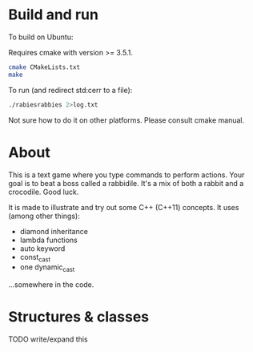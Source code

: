 
* Build and run

To build on Ubuntu:

Requires cmake with version >= 3.5.1.

#+begin_src sh
cmake CMakeLists.txt
make
#+end_src

To run (and redirect std:cerr to a file):

#+begin_src sh
./rabiesrabbies 2>log.txt
#+end_src

Not sure how to do it on other platforms. Please consult cmake manual.


* About

This is a text game where you type commands to perform actions. Your
goal is to beat a boss called a rabbidile. It's a mix of both a rabbit
and a crocodile. Good luck.

It is made to illustrate and try out some C++ (C++11)
concepts. It uses (among other things):

 - diamond inheritance
 - lambda functions
 - auto keyword
 - const_cast
 - one dynamic_cast

...somewhere in the code.


* Structures & classes

  TODO write/expand this
